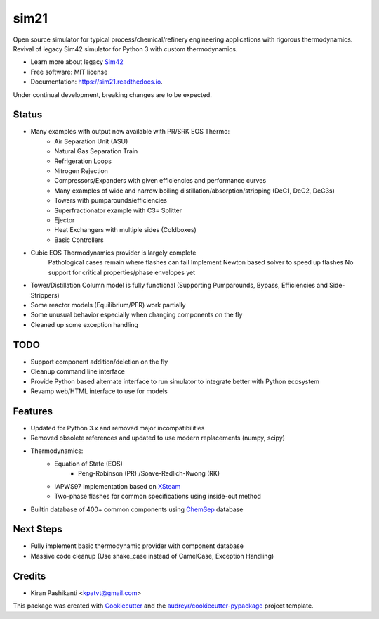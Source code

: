 =====
sim21
=====


.. image:: https://img.shields.io/pypi/v/sim21.svg
        :target: https://pypi.python.org/pypi/sim21

.. image:: https://img.shields.io/travis/kpatvt/sim21.svg
        :target: https://travis-ci.com/kpatvt/sim21

.. image:: https://readthedocs.org/projects/sim21/badge/?version=latest
        :target: https://sim21.readthedocs.io/en/latest/?badge=latest
        :alt: Documentation Status


Open source simulator for typical process/chemical/refinery engineering applications with rigorous thermodynamics.
Revival of legacy Sim42 simulator for Python 3 with custom thermodynamics.

* Learn more about legacy `Sim42 <https://web.archive.org/web/20050204025650/http://manual.sim42.org/>`_
* Free software: MIT license
* Documentation: https://sim21.readthedocs.io.

Under continual development, breaking changes are to be expected.

Status
------
* Many examples with output now available with PR/SRK EOS Thermo:
    * Air Separation Unit (ASU)
    * Natural Gas Separation Train
    * Refrigeration Loops
    * Nitrogen Rejection
    * Compressors/Expanders with given efficiencies and performance curves
    * Many examples of wide and narrow boiling distillation/absorption/stripping (DeC1, DeC2, DeC3s)
    * Towers with pumparounds/efficiencies
    * Superfractionator example with C3= Splitter
    * Ejector
    * Heat Exchangers with multiple sides (Coldboxes)
    * Basic Controllers

* Cubic EOS Thermodynamics provider is largely complete
    Pathological cases remain where flashes can fail
    Implement Newton based solver to speed up flashes
    No support for critical properties/phase envelopes yet

* Tower/Distillation Column model is fully functional (Supporting Pumparounds, Bypass, Efficiencies and Side-Strippers)
* Some reactor models (Equilibrium/PFR) work partially
* Some unusual behavior especially when changing components on the fly
* Cleaned up some exception handling

TODO
----

* Support component addition/deletion on the fly
* Cleanup command line interface
* Provide Python based alternate interface to run simulator to integrate better with Python ecosystem
* Revamp web/HTML interface to use for models

Features
--------

* Updated for Python 3.x and removed major incompatibilities
* Removed obsolete references and updated to use modern replacements (numpy, scipy)
* Thermodynamics:
    * Equation of State (EOS)
        * Peng-Robinson (PR) /Soave-Redlich-Kwong (RK)
    * IAPWS97 implementation based on `XSteam <https://github.com/KurtJacobson/XSteam>`_
    * Two-phase flashes for common specifications using inside-out method
* Builtin database of 400+ common components using `ChemSep <http://www.chemsep.com/>`_ database


Next Steps
----------

* Fully implement basic thermodynamic provider with component database
* Massive code cleanup (Use snake_case instead of CamelCase, Exception Handling)

Credits
-------

* Kiran Pashikanti <kpatvt@gmail.com>

This package was created with Cookiecutter_ and the `audreyr/cookiecutter-pypackage`_ project template.

.. _Cookiecutter: https://github.com/audreyr/cookiecutter
.. _`audreyr/cookiecutter-pypackage`: https://github.com/audreyr/cookiecutter-pypackage
